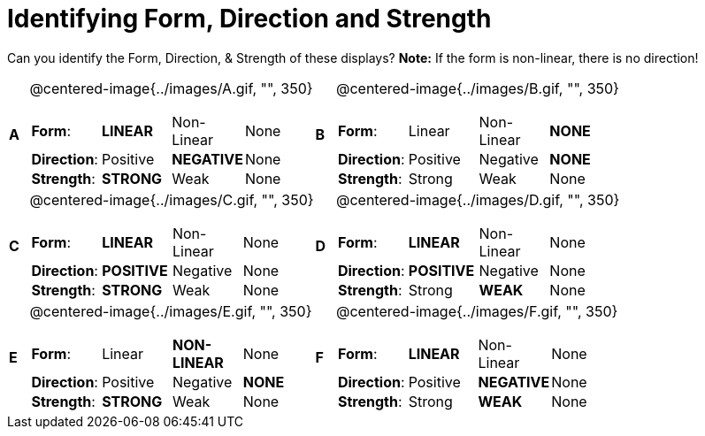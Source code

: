 = Identifying Form, Direction and Strength

++++
<style>
table table {background: transparent; margin: 0px;}
td {padding: 0px !important;}
table table td p {white-space: pre-wrap;}
</style>
++++

Can you identify the Form, Direction, & Strength of these displays? *Note:* If the form is non-linear, there is no direction!

[cols="^.^1a,^.^15a,^.^1a,^.^15a", frame="none"]
|===
|*A*
| @centered-image{../images/A.gif, "", 350} 
[cols="1a,1a,1a,1a",stripes="none",frame="none",grid="none"]
!===
! *Form*:		! *LINEAR* 	! Non-Linear 	! None
! *Direction*: 	! Positive 	! *NEGATIVE*	! None
! *Strength*: 	! *STRONG* 	! Weak 			! None
!===

|*B*
| @centered-image{../images/B.gif, "", 350}
[cols="1a,1a,1a,1a",stripes="none",frame="none",grid="none"]
!===
! *Form*:		! Linear 	! Non-Linear 	! *NONE*
! *Direction*: 	! Positive 	! Negative 		! *NONE*
! *Strength*: 	! Strong 	! Weak 			! None
!===

|*C*
| @centered-image{../images/C.gif, "", 350} 
[cols="1a,1a,1a,1a",stripes="none",frame="none",grid="none"]
!===
! *Form*:		! *LINEAR* 	! Non-Linear 	! None
! *Direction*: 	! *POSITIVE*! Negative 		! None
! *Strength*: 	! *STRONG* 	! Weak 			! None
!===

|*D*
| @centered-image{../images/D.gif, "", 350}
[cols="1a,1a,1a,1a",stripes="none",frame="none",grid="none"]
!===
! *Form*:		! *LINEAR* 	! Non-Linear 	! None
! *Direction*: 	! *POSITIVE*! Negative 		! None
! *Strength*: 	! Strong 	! *WEAK* 		! None
!===

|*E*
| @centered-image{../images/E.gif, "", 350}
[cols="1a,1a,1a,1a",stripes="none",frame="none",grid="none"]
!===
! *Form*:		! Linear 	! *NON-LINEAR* 	! None
! *Direction*: 	! Positive 	! Negative 		! *NONE*
! *Strength*: 	! *STRONG* 	! Weak 			! None
!===

|*F*
| @centered-image{../images/F.gif, "", 350}
[cols="1a,1a,1a,1a",stripes="none",frame="none",grid="none"]
!===
! *Form*:		! *LINEAR* 	! Non-Linear 	! None
! *Direction*: 	! Positive 	! *NEGATIVE*	! None
! *Strength*: 	! Strong 	! *WEAK* 		! None
!===

|===
